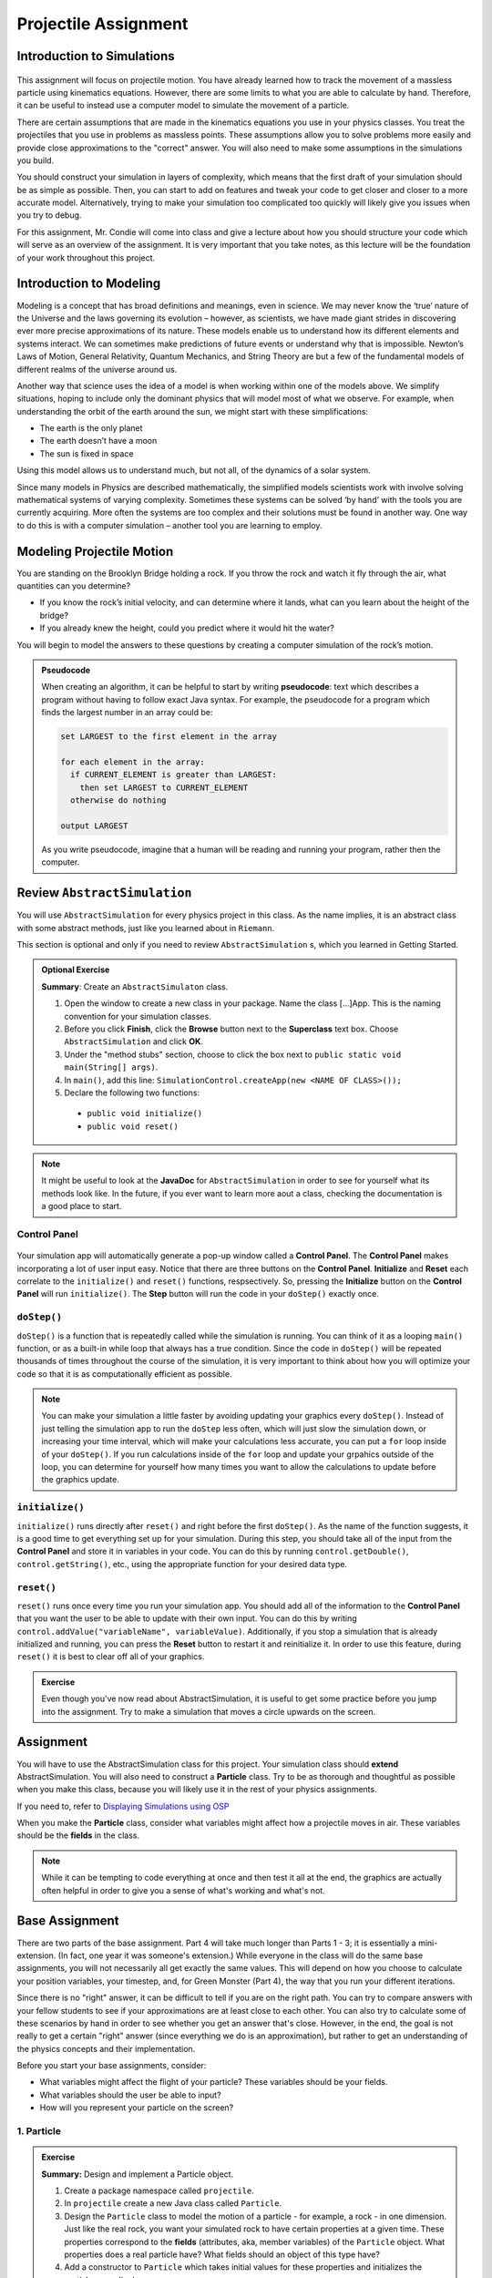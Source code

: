 Projectile Assignment
=====================

Introduction to Simulations
---------------------------

.. figure:: test3.gif
  :width: 100%
  :align: center

This assignment will focus on projectile motion. You have already learned how
to track the movement of a massless particle using kinematics equations.
However, there are some limits to what you are able to calculate by hand.
Therefore, it can be useful to instead use a computer model to simulate the
movement of a particle.

There are certain assumptions that are made in the kinematics equations you
use in your physics classes. You treat the projectiles that you use in
problems as massless points. These assumptions allow you to solve problems
more easily and provide close approximations to the "correct" answer. You will
also need to make some assumptions in the simulations you build.

You should construct your simulation in layers of complexity, which means that
the first draft of your simulation should be as simple as possible. Then, you
can start to add on features and tweak your code to get closer and closer to a
more accurate model. Alternatively, trying to make your simulation too
complicated too quickly will likely give you issues when you try to debug.

For this assignment, Mr. Condie will come into class and give a lecture about
how you should structure your code which will serve as an overview of the
assignment. It is very important that you take notes, as this lecture will be
the foundation of your work throughout this project.

Introduction to Modeling
------------------------
.. from blogs.dalton.org

Modeling is a concept that has broad definitions and meanings, even in
science. We may never know the ‘true’ nature of the Universe and the laws
governing its evolution – however, as scientists, we have made giant strides
in discovering ever more precise approximations of its nature. These models
enable us to understand how its different elements and systems interact. We
can sometimes make predictions of future events or understand why that is
impossible. Newton’s Laws of Motion, General Relativity, Quantum Mechanics,
and String Theory are but a few of the fundamental models of different realms
of the universe around us.

Another way that science uses the idea of a model is when working within one
of the models above. We simplify situations, hoping to include only the
dominant physics that will model most of what we observe. For example, when
understanding the orbit of the earth around the sun, we might start with these
simplifications:

- The earth is the only planet
- The earth doesn’t have a moon
- The sun is fixed in space

Using this model allows us to understand much, but not all, of the dynamics of
a solar system.

Since many models in Physics are described mathematically, the simplified
models scientists work with involve solving mathematical systems of varying
complexity. Sometimes these systems can be solved ‘by hand’ with the tools you
are currently acquiring. More often the systems are too complex and their
solutions must be found in another way. One way to do this is with a computer
simulation – another tool you are learning to employ.

Modeling Projectile Motion
--------------------------

You are standing on the Brooklyn Bridge holding a rock. If you throw the rock
and watch it fly through the air, what quantities can you determine?

- If you know the rock’s initial velocity, and can determine where it lands,
  what can you learn about the height of the bridge?
- If you already knew the height, could you predict where it would hit the
  water?

You will begin to model the answers to these questions by creating a computer
simulation of the rock’s motion.

.. admonition:: Pseudocode

   When creating an algorithm, it can be helpful to start by writing
   **pseudocode**: text which describes a program without having to
   follow exact Java syntax. For example, the pseudocode for a program
   which finds the largest number in an array could be:

   .. code-block:: text

      set LARGEST to the first element in the array

      for each element in the array:
        if CURRENT_ELEMENT is greater than LARGEST:
          then set LARGEST to CURRENT_ELEMENT
        otherwise do nothing

      output LARGEST

   As you write pseudocode, imagine that a human will be reading and running
   your program, rather then the computer.


Review  ``AbstractSimulation``
--------------------------------

You will use ``AbstractSimulation`` for every physics project in this class.
As the name implies, it is an abstract class with some abstract methods, just
like you learned about in ``Riemann``.

This section is optional and only if you need to review ``AbstractSimulation`` s, which you learned in Getting Started.

.. admonition:: Optional Exercise

  **Summary**: Create an ``AbstractSimulaton`` class.

  #. Open the window to create a new class in your package. Name the class [...]App. This is the naming convention for your simulation classes.
  #. Before you click **Finish**, click the **Browse** button next to the **Superclass** text box. Choose ``AbstractSimulation`` and click **OK**.
  #. Under the "method stubs" section, choose to click the box next to ``public
     static void main(String[] args)``.
  #. In ``main()``, add this line: ``SimulationControl.createApp(new <NAME OF CLASS>());``
  #. Declare the following two functions:

   - ``public void initialize()``
   - ``public void reset()``

.. note::
    It might be useful to look at the **JavaDoc** for ``AbstractSimulation``
    in order to see for yourself what its methods look like. In the future, if
    you ever want to learn more aout a class, checking the documentation is a
    good place to start.

Control Panel
^^^^^^^^^^^^^^^^

.. figure:: control-panel.svg
  :width: 50 %
  :align: center

Your simulation app will automatically generate a pop-up window called a
**Control Panel**. The **Control Panel** makes incorporating a lot of user
input easy. Notice that there are three buttons on the **Control Panel**.
**Initialize** and **Reset** each correlate to the ``initialize()`` and
``reset()`` functions, respsectively. So, pressing the **Initialize** button
on the **Control Panel** will run ``initialize()``. The **Step** button will
run the code in your ``doStep()`` exactly once.

``doStep()``
^^^^^^^^^^^^^^^

``doStep()`` is a function that is repeatedly called while the simulation is
running. You can think of it as a looping ``main()`` function, or as a
built-in while loop that always has a true condition. Since the code
in ``doStep()`` will be repeated thousands of times throughout the course of
the simulation, it is very important to think about how you will optimize your
code so that it is as computationally efficient as possible.

.. note::
  You can make your simulation a little faster by avoiding updating your
  graphics every ``doStep()``. Instead of just telling the simulation app to
  run the ``doStep`` less often, which will just slow the simulation down, or
  increasing your time interval, which will make your calculations less
  accurate, you can put a ``for`` loop inside of your ``doStep()``. If you run
  calculations inside of the ``for`` loop and update your grpahics outside of
  the loop, you can determine for yourself how many times you want to allow
  the calculations to update before the graphics update.


``initialize()``
^^^^^^^^^^^^^^^^^

``initialize()`` runs directly after ``reset()`` and right before the first
``doStep()``. As the name of the function suggests, it is a good time to get
everything set up for your simulation. During this step, you should take all
of the input from the **Control Panel** and store it in variables in your
code. You can do this by running ``control.getDouble()``,
``control.getString()``, etc., using the appropriate function for your desired
data type.

``reset()``
^^^^^^^^^^^^

``reset()`` runs once every time you run your simulation app. You should add
all of the information to the **Control Panel** that you want the user to be
able to update with their own input. You can do this by writing
``control.addValue("variableName", variableValue)``. Additionally, if you stop
a simulation that is already initialized and running, you can press the
**Reset** button to restart it and reinitialize it. In order to use this
feature, during ``reset()`` it is best to clear off all of your graphics.

.. admonition:: Exercise

    Even though you've now read about AbstractSimulation, it is useful to get
    some practice before you jump into the assignment. Try to make a
    simulation that moves a circle upwards on the screen.

Assignment
----------

You will have to use the AbstractSimulation class for this project. Your
simulation class should **extend** AbstractSimulation. You will also need to
construct a **Particle** class. Try to be as thorough and thoughtful as
possible when you make this class, because you will likely use it in the rest
of your physics assignments.

If you need to, refer to `Displaying Simulations using OSP <https://kjergens.github.io/csxdocs-build/display-osp/display-osp.html>`__

When you make the **Particle** class, consider what variables might affect how
a projectile moves in air. These variables should be the **fields** in the
class.

.. note::
  While it can be tempting to code everything at once and then test it all at
  the end, the graphics are actually often helpful in order to give you a
  sense of what's working and what's not.


Base Assignment
------------------

There are two parts of the base assignment. Part 4 will take much longer than
Parts 1 - 3; it is essentially a mini-extension. (In fact, one year it was
someone's extension.) While everyone in the class will do the same base
assignments, you will not necessarily all get exactly the same values. This
will depend on how you choose to calculate your position variables, your
timestep, and, for Green Monster (Part 4), the way that you run your
different iterations.

Since there is no "right" answer, it can be difficult to tell if you are on
the right path. You can try to compare answers with your fellow students to
see if your approximations are at least close to each other. You can also try
to calculate some of these scenarios by hand in order to see whether you get
an answer that's close. However, in the end, the goal is not really to get a
certain "right" answer (since everything we do is an approximation), but
rather to get an understanding of the physics concepts and their
implementation.

Before you start your base assignments, consider:

- What variables might affect the flight of your particle? These variables
  should be your fields.
- What variables should the user be able to input?
- How will you represent your particle on the screen?

1. Particle
^^^^^^^^^^^^^^^^^^^^^^^^^^^^^^^^^^^^
.. admonition:: Exercise

  **Summary:** Design and implement a Particle object.

  #. Create a package namespace called ``projectile``.
  #. In ``projectile`` create a new Java class called ``Particle``.
  #. Design the ``Particle`` class to model the motion of a particle - for example, a rock - in one dimension. Just like the real rock, you want your simulated rock to have certain properties at a given time. These properties correspond to the **fields** (attributes, aka, member variables) of the ``Particle`` object. What properties does a real particle have? What fields should an object of this type have?
  #. Add a constructor to ``Particle`` which takes initial values for these properties and initializes the particle accordingly.
  #. Now that the ``Particle`` class has fields which describe its properties, add a method ``step()`` which handles its motion. While particles move continuously in real life, you will model them as moving in discrete steps. In each step, a certain amount of time :math:`\Delta t` should pass and the particle's properties should be updated. You may structure this method how you see fit, but it must: (1) take a parameter, :math:`\Delta t` deltaTime, and pass that amount of time, and (2) use motion equations you have learned in physics class to update the properties of the particle. The question you should be asking yourself is **"if** :math:`\Delta t` **seconds pass, what are the new properties of the particle?"**
  #. Add **two more** methods to make the particle move one step. It is up to you to name these methods. Choose method names that signal how the method works. Remember there are different ways to calculate air resistance:

  - Assume that air resistance is zero.
  - Air resistance is directly proportional to velocity.
  - Air resistance is directly proportional to velocity squared.

.. warning::
  Make sure that your air resistance is affecting the particle in the right
  way (i.e., check the direction of the air resistance as the particle moves.
  Which way should the air resistance vector be pointing in relation to the
  particle's velocity?)

2. ProjectileApp
^^^^^^^^^^^^^^^^^^^^^^^^^^^^
.. admonition:: Exercise

  **Summary:** Simulate a particle moving in one dimension.

  #. In ``projectile`` create a new Java class called ``ProjectileApp`` that extends from ``AbstractSimulation``. Add all the necessary methods to ``ProjectileApp`` You can use ``MovingBallApp`` as a model. 
  #. Add three ``Particle`` objects to the simulation. Each particle will use one of the three methods of moving that you created in Part 1.
  #. Create a PlotFrame and plot each of these data per ``Particle`` object:

  - position
  - velocity
  - acceleration

  Before you plot these values, try to think about what graphs might make sense. What should the acceleration of a particle without air resistance look like? What should the acceleration of acceleration particle with air resisance look like?

  When you have one animation and three plots you are done with this exercise.

   .. figure:: falling1D.gif
    :width: 30 %
    :align: center

   .. figure:: proj_positionplot.png
    :width: 30 %
    :align: center

   .. figure:: proj_velocityplot.png
    :width: 30 %
    :align: center

   .. figure:: proj_accelplot.png
    :width: 30 %
    :align: center

3. Projectile (2D movement)
^^^^^^^^^^^^^^^^^^^^^^^^^^^^^^^^

.. admonition:: Exercise

  **Summary:** Simulate a projectile.

  Modify the simulation you made for Parts 1 and 2 in order to show a projectile moving in two dimensions. Think about what you learned in physics class about the golden rule in order to add this second dimension.

  Once you have your two dimensional particle working, find the value for **beta** that accounts for your experimental error.

  When you have something that works like the following you are done with this exercise:

  .. figure:: test3.gif
    :width: 40%
    :align: center


4. Green Monster
^^^^^^^^^^^^^^^^^^^
.. admonition:: Exercise

  **Summary:** Apply what you've learned to a real example.

  The Green Monster is a wall in Fenway park. It is 10 meters tall and 100 meters away from home plate. Your assignment is to find the angle at the minimum velocity necessary to hit a particle from 1 meter off of the ground at home plate over the wall.


  .. figure:: greenmonster.jpg
   :width: 100 %
   :align: center

Extension
-----------

When you are done with the base assignment, extend it to model another real-world object. 

.. admonition:: Exercise

  **Summary:** Model a real-world object of your choosing that moves in two dimensions.

  Physics extensions are very open ended, and the above prompt is not very exact. You should work through your idea for your extension in lab with Mr. Condie in order to determine together what might be a realistic goal based on your initial idea. While you work on the base assignment, you should think about what you might be interested in modeling.

  The most important component of this extension is your understanding of the
  underlying physics concepts. While looking up equations onlilne might give you a realistic simulation, you will not learn anything if you don't understanding why the formulas that you use will give you good approximations.

  Once you know what you want your extension to be, just as you did in ``Riemann``, you will build off of the code you already wrote for your base assignment. You will present the extension to the class and the teachers, so be ready to talk about what you learned and to answer some questions.

.. TODO: Add something about past extensions?
